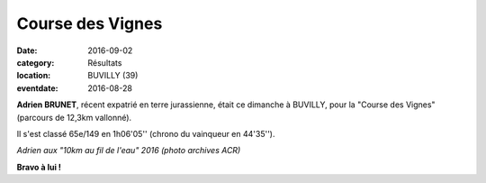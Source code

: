 Course des Vignes
=================

:date: 2016-09-02
:category: Résultats
:location: BUVILLY (39)
:eventdate: 2016-08-28

**Adrien BRUNET**, récent expatrié en terre jurassienne, était ce dimanche à BUVILLY, pour la "Course des Vignes" (parcours de 12,3km vallonné).

Il s'est classé 65e/149 en 1h06'05'' (chrono du vainqueur en 44'35'').

.. image:: http://assets.acr-dijon.org/adrien.jpg

*Adrien aux "10km au fil de l'eau" 2016 (photo archives ACR)*

**Bravo à lui !**
